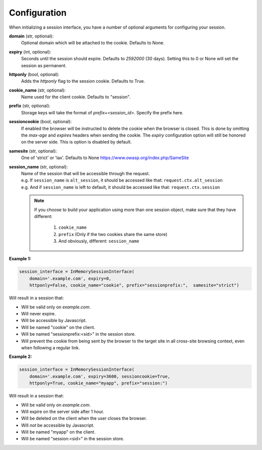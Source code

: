 .. _configuration:

Configuration
=========================================

When initializing a session interface, you have a number of optional arguments for configuring your session. 

**domain** (str, optional):
    Optional domain which will be attached to the cookie. Defaults to None.
**expiry** (int, optional):
    Seconds until the session should expire. Defaults to *2592000* (30 days). Setting this to 0 or None will set the session as permanent.
**httponly** (bool, optional):
    Adds the `httponly` flag to the session cookie. Defaults to True.
**cookie_name** (str, optional):
    Name used for the client cookie. Defaults to "session".
**prefix** (str, optional):
    Storage keys will take the format of `prefix+<session_id>`. Specify the prefix here.
**sessioncookie** (bool, optional):
    If enabled the browser will be instructed to delete the cookie when the browser is closed. This is done by omitting the `max-age` and `expires` headers when sending the cookie. The `expiry` configuration option will still be honored on the server side. This is option is disabled by default.
**samesite** (str, optional):
    One of 'strict' or 'lax'. Defaults to None  https://www.owasp.org/index.php/SameSite
**session_name** (str, optional):
    | Name of the session that will be accessible through the request.
    | e.g. If ``session_name`` is ``alt_session``, it should be accessed like that: ``request.ctx.alt_session``
    | e.g. And if ``session_name`` is left to default, it should be accessed like that: ``request.ctx.session``

    .. note::

        If you choose to build your application using more than one session object, make sure that they have different:

            1. ``cookie_name``
            2. ``prefix`` (Only if the two cookies share the same store)
            3. And obviously, different: ``session_name``


**Example 1:**

.. code-block:: python

    session_interface = InMemorySessionInterface(
        domain='.example.com', expiry=0,
        httponly=False, cookie_name="cookie", prefix="sessionprefix:",  samesite="strict")

Will result in a session that:

- Will be valid only on *example.com*.
- Will never expire. 
- Will be accessible by Javascript.
- Will be named "cookie" on the client.
- Will be named "sessionprefix:<sid>" in the session store.
- Will prevent the cookie from being sent by the browser to the target site in all cross-site browsing context, even when following a regular link.

**Example 2:**

.. code-block:: python

    session_interface = InMemorySessionInterface(
        domain='.example.com', expiry=3600, sessioncookie=True,
        httponly=True, cookie_name="myapp", prefix="session:")

Will result in a session that:

- Will be valid only on *example.com*.
- Will expire on the server side after 1 hour.
- Will be deleted on the client when the user closes the browser.
- Will *not* be accessible by Javascript.
- Will be named "myapp" on the client.
- Will be named "session:<sid>" in the session store.
